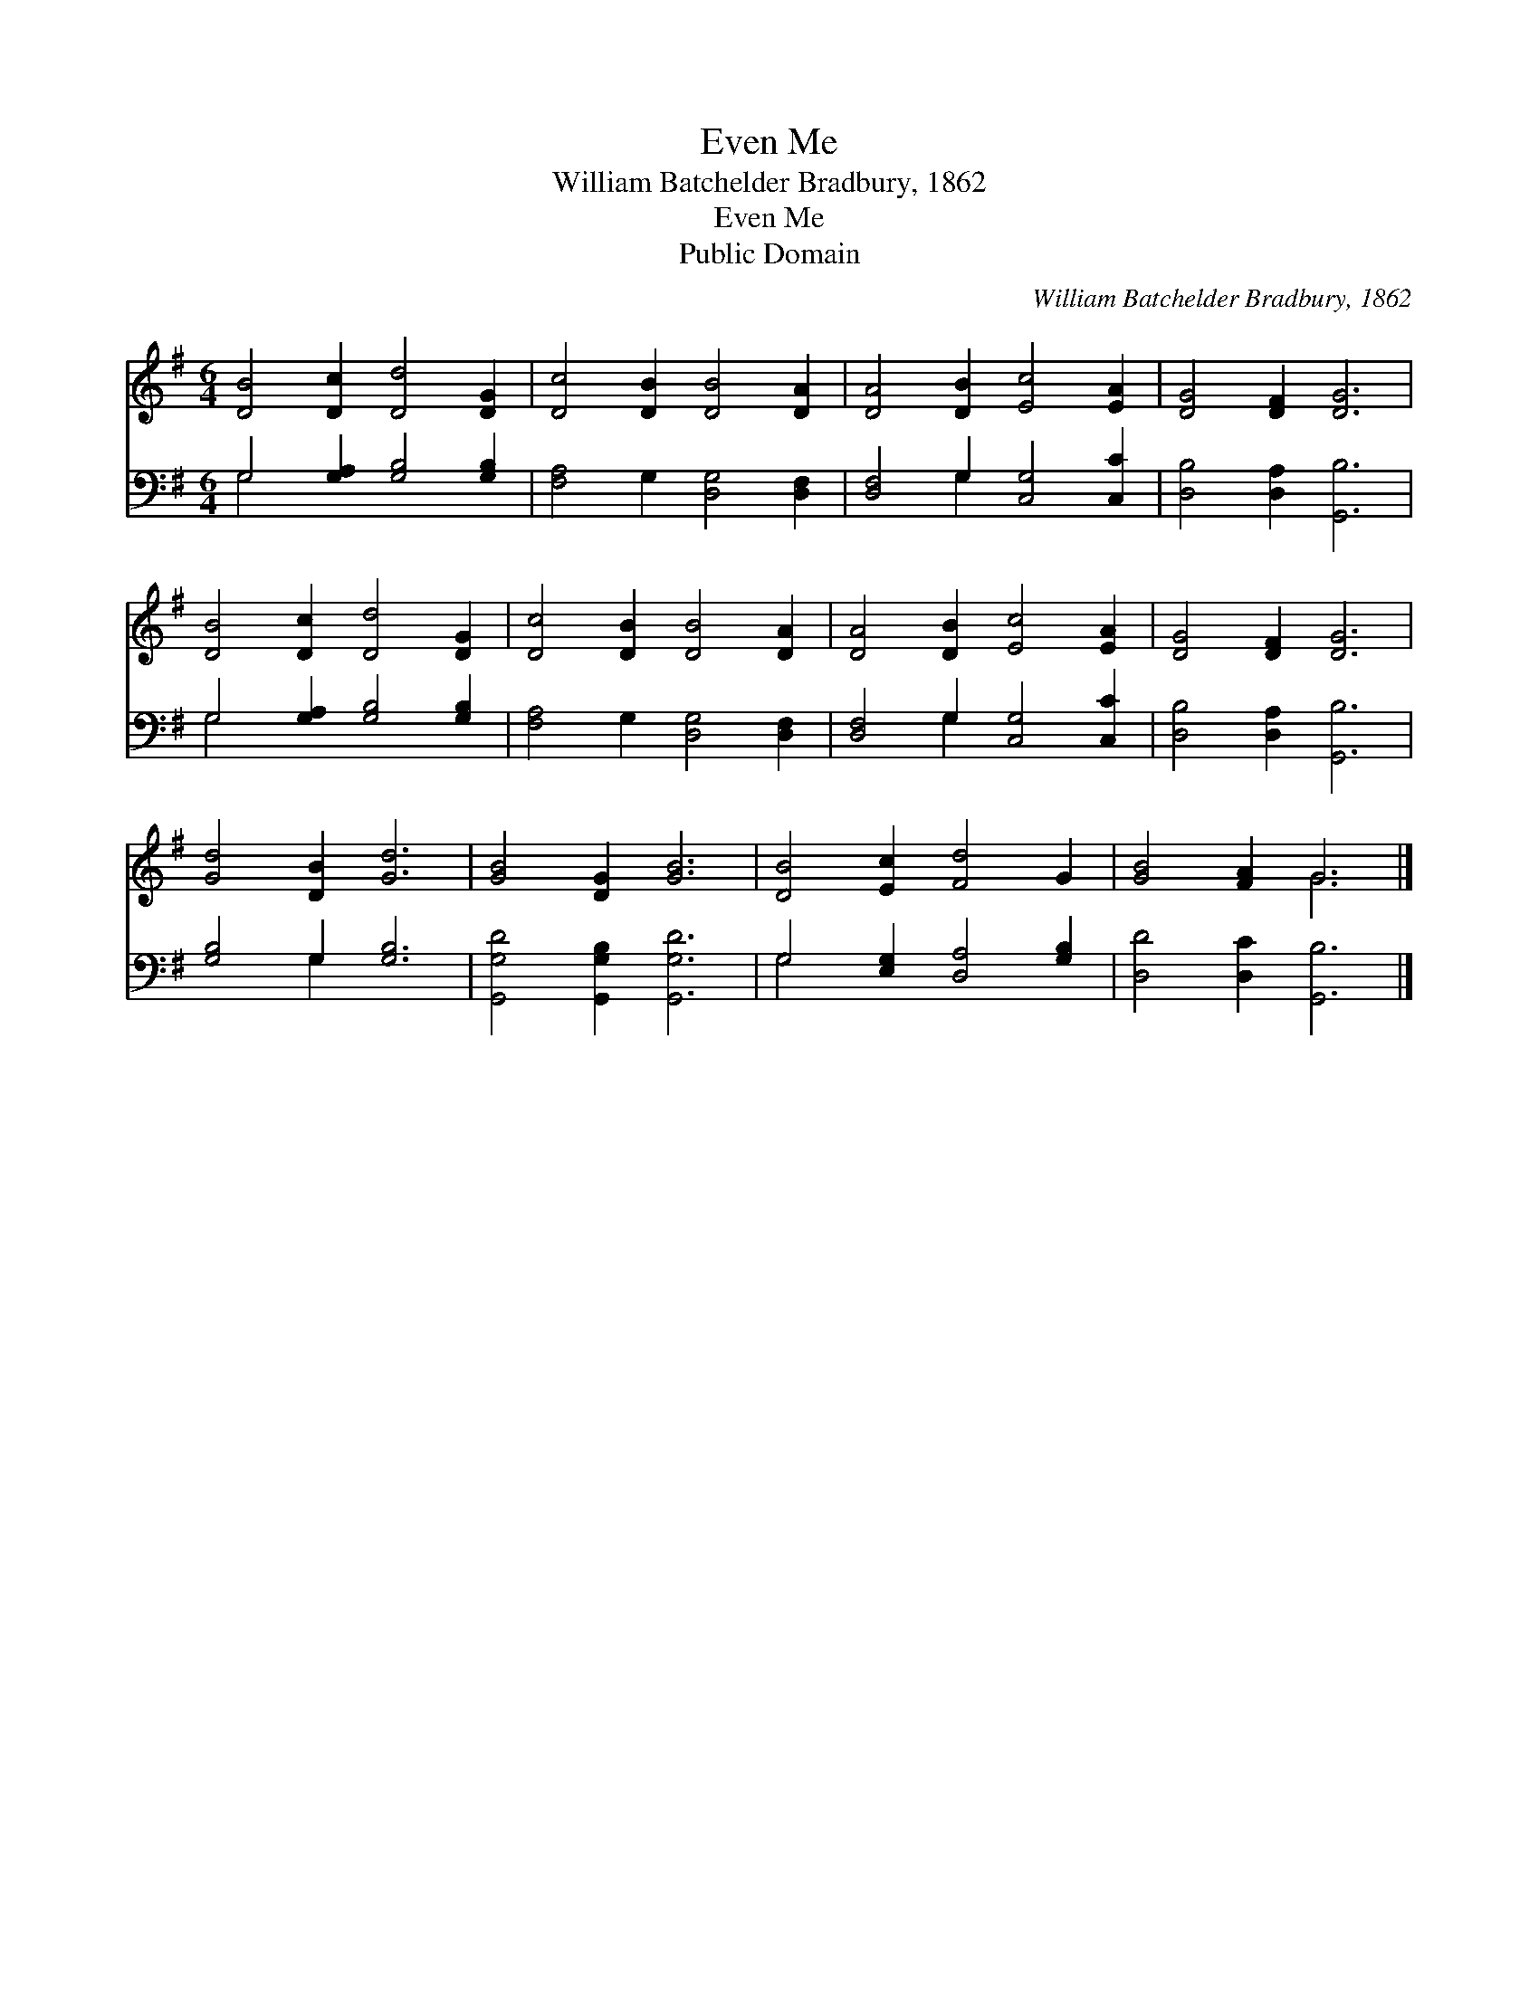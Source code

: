 X:1
T:Even Me
T:William Batchelder Bradbury, 1862
T:Even Me
T:Public Domain
C:William Batchelder Bradbury, 1862
Z:Public Domain
%%score ( 1 2 ) ( 3 4 )
L:1/8
M:6/4
K:G
V:1 treble 
V:2 treble 
V:3 bass 
V:4 bass 
V:1
 [DB]4 [Dc]2 [Dd]4 [DG]2 | [Dc]4 [DB]2 [DB]4 [DA]2 | [DA]4 [DB]2 [Ec]4 [EA]2 | [DG]4 [DF]2 [DG]6 | %4
 [DB]4 [Dc]2 [Dd]4 [DG]2 | [Dc]4 [DB]2 [DB]4 [DA]2 | [DA]4 [DB]2 [Ec]4 [EA]2 | [DG]4 [DF]2 [DG]6 | %8
 [Gd]4 [DB]2 [Gd]6 | [GB]4 [DG]2 [GB]6 | [DB]4 [Ec]2 [Fd]4 G2 | [GB]4 [FA]2 G6 |] %12
V:2
 x12 | x12 | x12 | x12 | x12 | x12 | x12 | x12 | x12 | x12 | x12 | x6 G6 |] %12
V:3
 G,4 [G,A,]2 [G,B,]4 [G,B,]2 | [F,A,]4 G,2 [D,G,]4 [D,F,]2 | [D,F,]4 G,2 [C,G,]4 [C,C]2 | %3
 [D,B,]4 [D,A,]2 [G,,B,]6 | G,4 [G,A,]2 [G,B,]4 [G,B,]2 | [F,A,]4 G,2 [D,G,]4 [D,F,]2 | %6
 [D,F,]4 G,2 [C,G,]4 [C,C]2 | [D,B,]4 [D,A,]2 [G,,B,]6 | [G,B,]4 G,2 [G,B,]6 | %9
 [G,,G,D]4 [G,,G,B,]2 [G,,G,D]6 | G,4 [E,G,]2 [D,A,]4 [G,B,]2 | [D,D]4 [D,C]2 [G,,B,]6 |] %12
V:4
 G,4 x8 | x12 | x4 G,2 x6 | x12 | G,4 x8 | x12 | x4 G,2 x6 | x12 | x4 G,2 x6 | x12 | G,4 x8 | %11
 x12 |] %12

